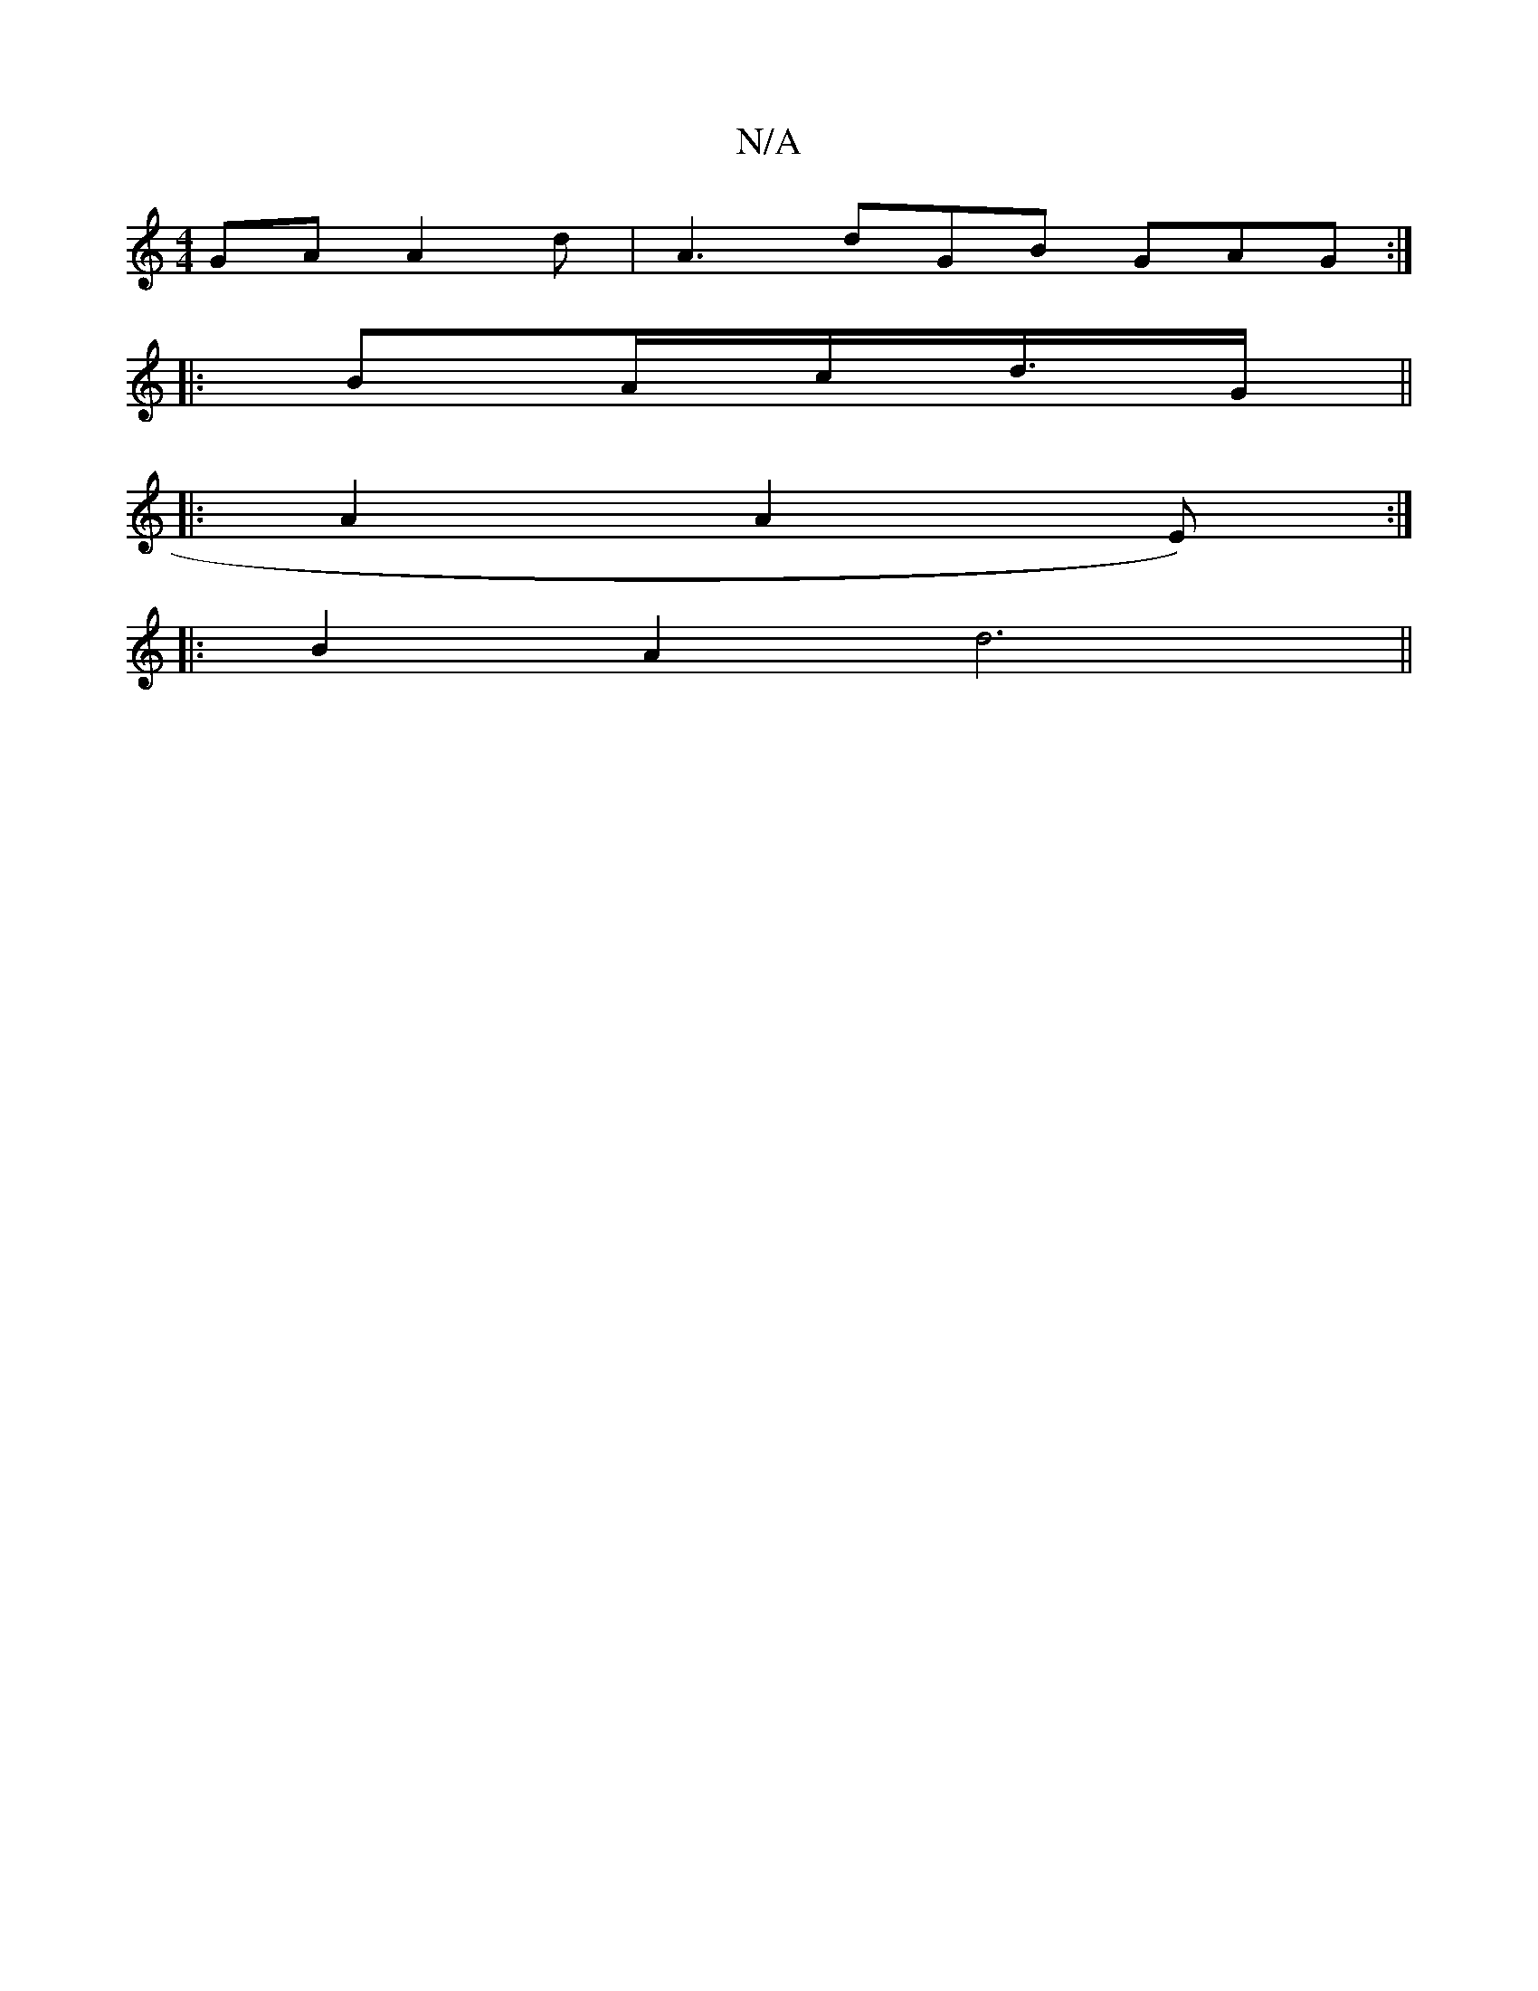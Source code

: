 X:1
T:N/A
M:4/4
R:N/A
K:Cmajor
GA A2d|A3 dGB GAG:|
|: BA/2c/d/>G ||
|: A2 A2 E):|
|:B2A2 d6 ||

|:F<A B2 B2 | G2 F2 G2 | G2 |]
Bc]d,2 G3B |[1 B4 AG G2|FEF2 G2B2| "C"EGED D4 |
"D"CD AD B,D E2 |G>G G2 AB | d2 e2 c2 | A6 | A2F G2 | F3